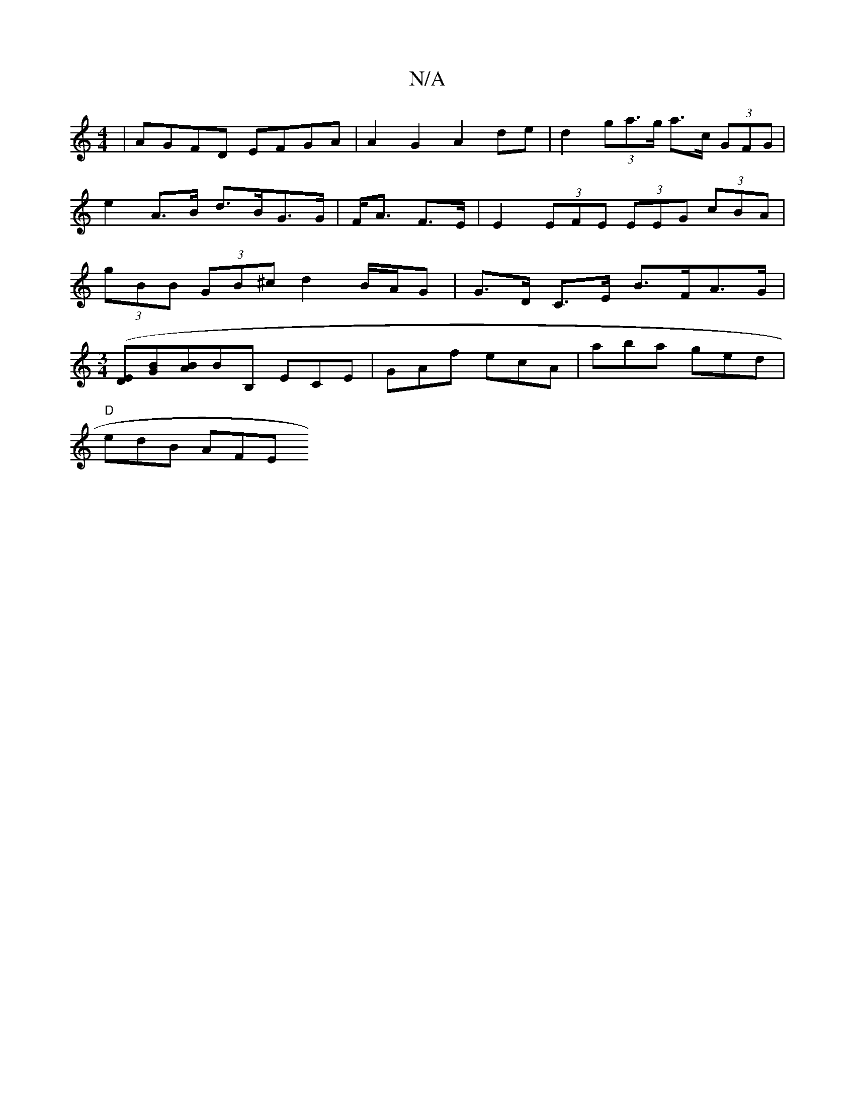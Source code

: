 X:1
T:N/A
M:4/4
R:N/A
K:Cmajor
| AGFD EFGA | A2 G2 A2 de | d2 (3ga>g a>c (3GFG | e2 A>B d>BG>G | F<A F>E|E2 (3EFE (3EEG (3cBA | (3gBB (3GB^c d2 B/A/G | G>D C>E B>FA>G |
([M:3/4][ED][GB][AB]BB,” ECE | GAf ecA | aba ged |
"D" edB AFE